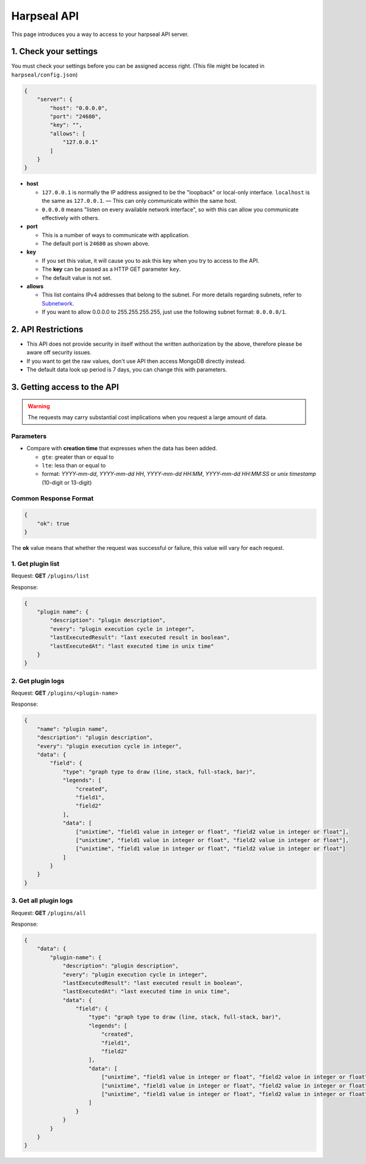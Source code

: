 Harpseal API
============

This page introduces you a way to access to your harpseal API server.


1. Check your settings
----------------------

You must check your settings before you can be assigned access right. (This file might be located in ``harpseal/config.json``)

.. code-block:: json
   
   {
       "server": {
           "host": "0.0.0.0",
           "port": "24680",
           "key": "",
           "allows": [
               "127.0.0.1"
           ]
       }
   }

* **host**

  * ``127.0.0.1`` is normally the IP address assigned to be the "loopback" or local-only interface. ``localhost`` is the same as ``127.0.0.1``. — This can only communicate within the same host.

  * ``0.0.0.0`` means "listen on every available network interface", so with this can allow you communicate effectively with others.

* **port**

  * This is a number of ways to communicate with application.

  * The default port is ``24680`` as shown above.

* **key**

  * If you set this value, it will cause you to ask this key when you try to access to the API.

  * The **key** can be passed as a HTTP GET parameter ``key``.

  * The default value is not set.

* **allows**

  * This list contains IPv4 addresses that belong to the subnet. For more details regarding subnets, refer to `Subnetwork <https://en.wikipedia.org/wiki/Subnetwork>`_.

  * If you want to allow 0.0.0.0 to 255.255.255.255, just use the following subnet format: ``0.0.0.0/1``.


2. API Restrictions
-------------------

* This API does not provide security in itself without the written authorization by the above, therefore please be aware off security issues.

* If you want to get the raw values, don't use API then access MongoDB directly instead.

* The default data look up period is 7 days, you can change this with parameters.


3. Getting access to the API
----------------------------

.. warning::

   The requests may carry substantial cost implications when you request a large amount of data.

Parameters
~~~~~~~~~~

* Compare with **creation time** that expresses when the data has been added.

  * ``gte``: greater than or equal to

  * ``lte``: less than or equal to

  * format: `YYYY-mm-dd`, `YYYY-mm-dd HH`, `YYYY-mm-dd HH:MM`, `YYYY-mm-dd HH:MM:SS` or `unix timestamp` (10-digit or 13-digit)

Common Response Format
~~~~~~~~~~~~~~~~~~~~~~

.. code-block:: json

   {
       "ok": true
   }

The **ok** value means that whether the request was successful or failure, this value will vary for each request.

1. Get plugin list
~~~~~~~~~~~~~~~~~~

Request: **GET** ``/plugins/list``

Response:

.. code-block:: json

   {
       "plugin name": {
           "description": "plugin description",
           "every": "plugin execution cycle in integer",
           "lastExecutedResult": "last executed result in boolean",
           "lastExecutedAt": "last executed time in unix time"
       }
   }


2. Get plugin logs
~~~~~~~~~~~~~~~~~~

Request: **GET** ``/plugins/<plugin-name>``

Response:

.. code-block:: json

   {
       "name": "plugin name",
       "description": "plugin description",
       "every": "plugin execution cycle in integer",
       "data": {
           "field": {
               "type": "graph type to draw (line, stack, full-stack, bar)",
               "legends": [
                   "created",
                   "field1",
                   "field2"
               ],
               "data": [
                   ["unixtime", "field1 value in integer or float", "field2 value in integer or float"],
                   ["unixtime", "field1 value in integer or float", "field2 value in integer or float"],
                   ["unixtime", "field1 value in integer or float", "field2 value in integer or float"]
               ]
           }
       }
   }


3. Get all plugin logs
~~~~~~~~~~~~~~~~~~~~~~

Request: **GET** ``/plugins/all``

Response:

.. code-block:: json

   {
       "data": {
           "plugin-name": {
               "description": "plugin description",
               "every": "plugin execution cycle in integer",
               "lastExecutedResult": "last executed result in boolean",
               "lastExecutedAt": "last executed time in unix time",
               "data": {
                   "field": {
                       "type": "graph type to draw (line, stack, full-stack, bar)",
                       "legends": [
                           "created",
                           "field1",
                           "field2"
                       ],
                       "data": [
                           ["unixtime", "field1 value in integer or float", "field2 value in integer or float"],
                           ["unixtime", "field1 value in integer or float", "field2 value in integer or float"],
                           ["unixtime", "field1 value in integer or float", "field2 value in integer or float"]
                       ]
                   }
               }
           }
       }
   }

